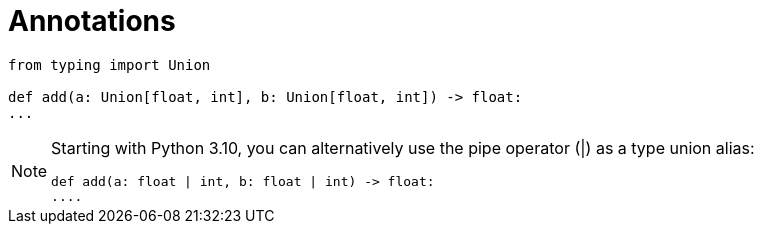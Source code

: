 = Annotations

// https://realpython.com/python-type-checking/

[source,python]
----
from typing import Union

def add(a: Union[float, int], b: Union[float, int]) -> float:
...
----

[NOTE]
====
Starting with Python 3.10, you can alternatively use the pipe operator (|) as a type union alias:

[source,python]
----
def add(a: float | int, b: float | int) -> float:
....
----
====

// `Union`:: {empty}